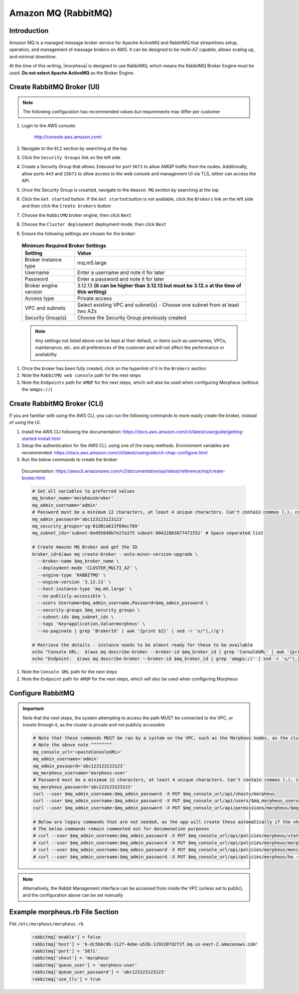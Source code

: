 .. _amazonmq-rabbitmq:

Amazon MQ (RabbitMQ)
^^^^^^^^^^^^^^^^^^^^

Introduction
````````````

Amazon MQ is a managed message broker service for Apache ActiveMQ and RabbitMQ that streamlines setup, operation, and management of message brokers on AWS.  It can be designed to be multi-AZ
capable, allows scaling up, and minimal downtime.

At the time of this writing, |morpheus| is designed to use RabbitMQ, which means the RabbitMQ Broker Engine must be used.  **Do not select Apache ActiveMQ** as the Broker Engine.

Create RabbitMQ Broker (UI)
```````````````````````````

.. note:: The following configuration has recommended values but requirements may differ per customer

#. Login to the AWS console:

    http://console.aws.amazon.com/

#. Navigate to the ``EC2`` section by searching at the top
#. Click the ``Security Groups`` link on the left side
#. Create a Security Group that allows ``Inbound`` for port ``5671`` to allow AMQP traffic from the nodes.  Additionally, allow ports ``443`` and ``15671`` to allow access to the web console and management UI via TLS, either can access the API.
#. Once the Security Group is crearted, navigate to the ``Amazon MQ`` section by searching at the top
#. Click the ``Get started`` button.  If the ``Get started`` button is not available, click the ``Brokers`` link on the left side and then click the ``Create brokers`` button
#. Choose the ``RabbitMQ`` broker engine, then click ``Next``
#. Choose the ``Cluster deployment`` deployment mode, then click ``Next``
#. Ensure the following settings are chosen for the broker:
    
  .. list-table:: **Minimum Required Broker Settings**
      :header-rows: 1

      * - Setting
        - Value
      * - Broker instance type
        - mq.m5.large
      * - Username
        - Enter a username and note it for later
      * - Password
        - Enter a password and note it for later 
      * - Broker engine version
        - 3.12.13 **(it can be higher than 3.12.13 but must be 3.12.x at the time of this writing)**
      * - Access type
        - Private access
      * - VPC and subnets
        - Select existing VPC and subnet(s) - Choose one subnet from at least two AZs
      * - Security Group(s)
        - Choose the Security Group previously created

  .. note:: Any settings not listed above can be kept at their default, or items such as usernames, VPCs, maintenance, etc. are all preferences of the customer and will not affect the performance or availability

#. Once the broker has been fully created, click on the hyperlink of it in the ``Brokers`` section
#. Note the ``RabbitMQ web console`` path for the next steps
#. Note the ``Endpoints`` path for ``AMQP`` for the next steps, which will also be used when configuring Morpheus (without the ``amqps://``)

Create RabbitMQ Broker (CLI)
````````````````````````````

If you are familiar with using the AWS CLI, you can run the following commands to more easily create the broker, instead of using the UI.

#. Install the AWS CLI following the documentation:  https://docs.aws.amazon.com/cli/latest/userguide/getting-started-install.html
#. Setup the authentication for the AWS CLI, using one of the many methods.  Environment variables are recommended:  https://docs.aws.amazon.com/cli/latest/userguide/cli-chap-configure.html
#. Run the below commands to create the broker:

  Documentation:  https://awscli.amazonaws.com/v2/documentation/api/latest/reference/mq/create-broker.html

  .. code-block:: bash

    # Set all variables to preferred values
    mq_broker_name='morpheusbroker'
    mq_admin_username='admin'
    # Password must be a minimum 12 characters, at least 4 unique characters. Can't contain commas (,), colons (:), equals signs (=), spaces or non-printable ASCII characters.
    mq_admin_password='abc123123123123'
    mq_security_groups='sg-01d8ca613f69ec769'
    mq_subnet_ids='subnet-0ed95648b7e27a375 subnet-00422803877471552' # Space separated list

    # Create Amazon MQ Broker and get the ID
    broker_id=$(aws mq create-broker --auto-minor-version-upgrade \
      --broker-name $mq_broker_name \
      --deployment-mode 'CLUSTER_MULTI_AZ' \
      --engine-type 'RABBITMQ' \
      --engine-version '3.12.13' \
      --host-instance-type 'mq.m5.large' \
      --no-publicly-accessible \
      --users Username=$mq_admin_username,Password=$mq_admin_password \
      --security-groups $mq_security_groups \
      --subnet-ids $mq_subnet_ids \
      --tags 'Key=application,Value=morpheus' \
      --no-paginate | grep 'BrokerId' | awk '{print $2}' | sed -r 's/"|,//g')

    # Retrieve the details - instance needs to be almost ready for these to be available
    echo "Console URL:  $(aws mq describe-broker --broker-id $mq_broker_id | grep 'ConsoleURL' | awk '{print $2}' | sed -r 's/"|,//g')"
    echo "Endpoint:  $(aws mq describe-broker --broker-id $mq_broker_id | grep 'amqps://' | sed -r 's/"|,|amqps:\/\/| //g')"

#. Note the ``Console URL`` path for the next steps
#. Note the ``Endpoint`` path for ``AMQP`` for the next steps, which will also be used when configuring Morpheus

Configure RabbitMQ
``````````````````

.. important:: Note that the next steps, the system attempting to access the path MUST be connected to the VPC, or travels through it, as the cluster is private and not publicly accessible

  .. code-block:: ruby

    # Note that these commands MUST be ran by a system on the VPC, such as the Morpheus nodes, as the cluster is private
    # Note the above note ^^^^^^^^
    mq_console_url='<pasteConsoleURL>'
    mq_admin_username='admin'
    mq_admin_password='abc123123123123'
    mq_morpheus_username='morpheus-user'
    # Password must be a minimum 12 characters, at least 4 unique characters. Can't contain commas (,), colons (:), equals signs (=), spaces or non-printable ASCII characters.
    mq_morpheus_password='abc123123123123'
    curl --user $mq_admin_username:$mq_admin_password -X PUT $mq_console_url/api/vhosts/morpheus
    curl --user $mq_admin_username:$mq_admin_password -X PUT $mq_console_url/api/users/$mq_morpheus_username -d '{"password":"'$mq_morpheus_password'","tags":"administrator"}'
    curl --user $mq_admin_username:$mq_admin_password -X PUT $mq_console_url/api/permissions/morpheus/$mq_morpheus_username -d '{"configure":".*","write":".*","read":".*"}'
    
    # Below are legacy commands that are not needed, as the app will create these automatically if the vhost and user are created
    # The below commands remain commented out for documenation purposes
    # curl --user $mq_admin_username:$mq_admin_password -X PUT $mq_console_url/api/policies/morpheus/statCommands -d '{"pattern":"statCommands.*", "definition":{"expires":1800000, "ha-mode":"all"}, "priority":2, "apply-to":"queues"}'
    # curl --user $mq_admin_username:$mq_admin_password -X PUT $mq_console_url/api/policies/morpheus/morpheusAgentActions -d '{"pattern":"morpheusAgentActions.*", "definition":{"expires":1800000, "ha-mode":"all"}, "priority":2, "apply-to":"queues"}'
    # curl --user $mq_admin_username:$mq_admin_password -X PUT $mq_console_url/api/policies/morpheus/monitorJobs -d '{"pattern":"monitorJobs.*", "definition":{"expires":1800000, "ha-mode":"all"}, "priority":2, "apply-to":"queues"}'
    # curl --user $mq_admin_username:$mq_admin_password -X PUT $mq_console_url/api/policies/morpheus/ha -d '{"pattern":".*", "definition":{"ha-mode":"all"}, "priority":1, "apply-to":"all"}'


.. note:: Alternatively, the Rabbit Management interface can be accessed from inside the VPC (unless set to public), and the configuration above can be set manually

Example morpheus.rb File Section
````````````````````````````````

File ``/etc/morpheus/morpheus.rb``

  .. code-block:: ruby
      
    rabbitmq['enable'] = false
    rabbitmq['host'] = 'b-dc5b6c9b-112f-4ebe-a53b-129328fd2f2f.mq.us-east-2.amazonaws.com'
    rabbitmq['port'] = '5671'
    rabbitmq['vhost'] = 'morpheus'
    rabbitmq['queue_user'] = 'morpheus-user'
    rabbitmq['queue_user_password'] = 'abc123123123123'
    rabbitmq['use_tls'] = true